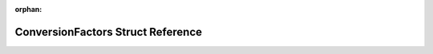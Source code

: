 .. meta::3cfc615f29c10626d36547039d16b16d228f7845aa582a0bc5d7d03cf9b04e32f6cb63c23679f027d17a99be0bc1062fcbc1f516b496afc54945c56cb76d4faf

:orphan:

.. title:: rocCV: ConversionFactors Struct Reference

ConversionFactors Struct Reference
==================================

.. container:: doxygen-content

   
   .. raw:: html
     :file: struct_conversion_factors.html
